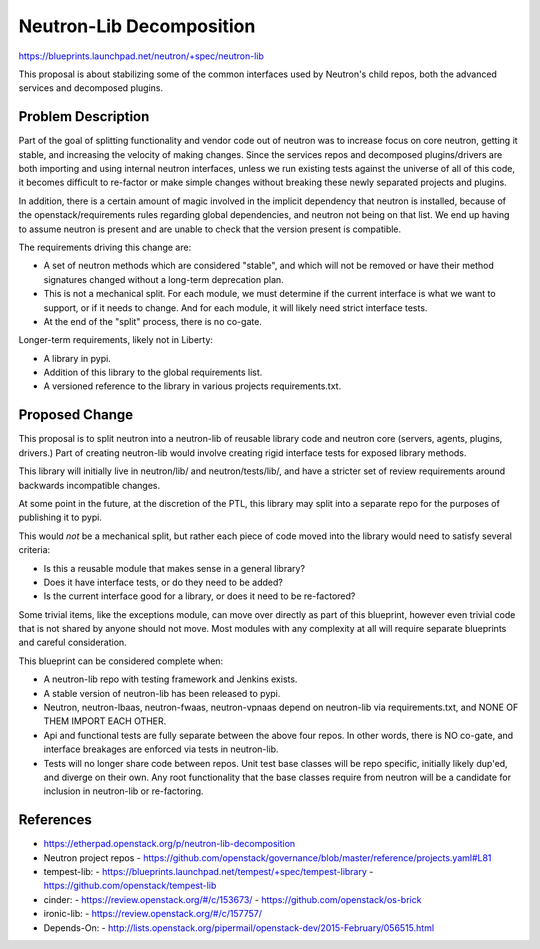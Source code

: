 ..
 This work is licensed under a Creative Commons Attribution 3.0 Unported
 License.

 http://creativecommons.org/licenses/by/3.0/legalcode

==========================================
Neutron-Lib Decomposition
==========================================

https://blueprints.launchpad.net/neutron/+spec/neutron-lib

This proposal is about stabilizing some of the common interfaces used
by Neutron's child repos, both the advanced services and decomposed plugins.

Problem Description
===================

Part of the goal of splitting functionality and vendor code out of neutron
was to increase focus on core neutron, getting it stable, and increasing the
velocity of making changes. Since the services repos and decomposed
plugins/drivers are both importing and using internal neutron interfaces,
unless we run existing tests against the universe of all of this code,
it becomes difficult to re-factor or make simple changes without breaking
these newly separated projects and plugins.

In addition, there is a certain amount of magic involved in the implicit
dependency that neutron is installed, because of the openstack/requirements
rules regarding global dependencies, and neutron not being on that list.
We end up having to assume neutron is present and are unable to check that
the version present is compatible.

The requirements driving this change are:

- A set of neutron methods which are considered "stable", and which will
  not be removed or have their method signatures changed without a long-term
  deprecation plan.
- This is not a mechanical split.  For each module, we must determine if the
  current interface is what we want to support, or if it needs to change. And
  for each module, it will likely need strict interface tests.
- At the end of the "split" process, there is no co-gate.

Longer-term requirements, likely not in Liberty:

- A library in pypi.
- Addition of this library to the global requirements list.
- A versioned reference to the library in various projects requirements.txt.

Proposed Change
===============

This proposal is to split neutron into a neutron-lib of reusable library
code and neutron core (servers, agents, plugins, drivers.) Part of creating
neutron-lib would involve creating rigid interface tests for exposed
library methods.

This library will initially live in neutron/lib/ and neutron/tests/lib/,
and have a stricter set of review requirements around backwards
incompatible changes.

At some point in the future, at the discretion of the PTL, this library
may split into a separate repo for the purposes of publishing it to pypi.

This would *not* be a mechanical split, but rather each piece of code
moved into the library would need to satisfy several criteria:

- Is this a reusable module that makes sense in a general library?
- Does it have interface tests, or do they need to be added?
- Is the current interface good for a library, or does it need to be
  re-factored?

Some trivial items, like the exceptions module, can move over directly
as part of this blueprint, however even trivial code that is not shared by
anyone should not move.  Most modules with any complexity at all will
require separate blueprints and careful consideration.

This blueprint can be considered complete when:

* A neutron-lib repo with testing framework and Jenkins exists.

* A stable version of neutron-lib has been released to pypi.

* Neutron, neutron-lbaas, neutron-fwaas, neutron-vpnaas depend on neutron-lib
  via requirements.txt, and NONE OF THEM IMPORT EACH OTHER.

* Api and functional tests are fully separate between the above four repos.
  In other words, there is NO co-gate, and interface breakages are enforced
  via tests in neutron-lib.

* Tests will no longer share code between repos. Unit test base classes will
  be repo specific, initially likely dup'ed, and diverge on their own.
  Any root functionality that the base classes require from neutron will
  be a candidate for inclusion in neutron-lib or re-factoring.

References
==========

* https://etherpad.openstack.org/p/neutron-lib-decomposition

* Neutron project repos
  - https://github.com/openstack/governance/blob/master/reference/projects.yaml#L81

* tempest-lib:
  - https://blueprints.launchpad.net/tempest/+spec/tempest-library
  - https://github.com/openstack/tempest-lib

* cinder:
  - https://review.openstack.org/#/c/153673/
  - https://github.com/openstack/os-brick

* ironic-lib:
  - https://review.openstack.org/#/c/157757/

* Depends-On:
  - http://lists.openstack.org/pipermail/openstack-dev/2015-February/056515.html
